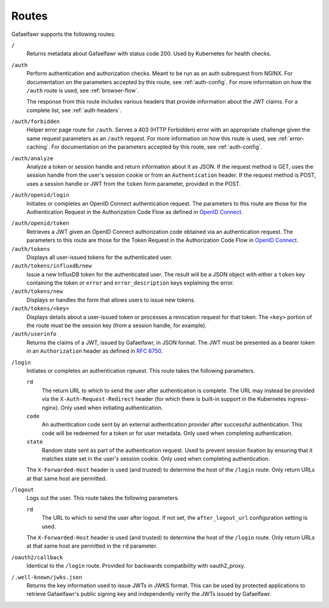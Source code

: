 ######
Routes
######

Gafaelfawr supports the following routes:

``/``
    Returns metadata about Gafaelfawr with status code 200.
    Used by Kubernetes for health checks.

``/auth``
    Perform authentication and authorization checks.
    Meant to be run as an auth subrequest from NGINX.
    For documentation on the parameters accepted by this route, see :ref:`auth-config`.
    For more information on how the ``/auth`` route is used, see :ref:`browser-flow`.

    The response from this route includes various headers that provide information about the JWT claims.
    For a complete list, see :ref:`auth-headers`.

``/auth/forbidden``
    Helper error page route for ``/auth``.
    Serves a 403 (HTTP Forbidden) error with an appropriate challenge given the same request parameters as an ``/auth`` request.
    For more information on how this route is used, see :ref:`error-caching`.
    For documentation on the parameters accepted by this route, see :ref:`auth-config`.

``/auth/analyze``
    Analyze a token or session handle and return information about it as JSON.
    If the request method is GET, uses the session handle from the user's session cookie or from an ``Authentication`` header.
    If the request method is POST, uses a session handle or JWT from the ``token`` form parameter, provided in the POST.

``/auth/openid/login``
    Initiates or completes an OpenID Connect authentication request.
    The parameters to this route are those for the Authentication Request in the Authorization Code Flow as defined in `OpenID Connect`_.

.. _OpenID Connect: https://openid.net/specs/openid-connect-core-1_0.html

``/auth/openid/token``
    Retrieves a JWT given an OpenID Connect authorization code obtained via an authentication request.
    The parameters to this route are those for the Token Request in the Authorization Code Flow in `OpenID Connect`_.

``/auth/tokens``
    Displays all user-issued tokens for the authenticated user.

``/auth/tokens/influxdb/new``
    Issue a new InfluxDB token for the authenticated user.
    The result will be a JSON object with either a ``token`` key containing the token or ``error`` and ``error_description`` keys explaining the error.

``/auth/tokens/new``
    Displays or handles the form that allows users to issue new tokens.

``/auth/tokens/<key>``
    Displays details about a user-issued token or processes a revocation request for that token.
    The ``<key>`` portion of the route must be the session key (from a session handle, for example).

``/auth/userinfo``
    Returns the claims of a JWT, issued by Gafaelfawr, in JSON format.
    The JWT must be presented as a bearer token in an ``Authorization`` header as defined in `RFC 6750`_.

.. _RFC 6750: https://tools.ietf.org/html/rfc6750

``/login``
    Initiates or completes an authentication rqeuest.
    This route takes the following parameters.

    ``rd``
        The return URL to which to send the user after authentication is complete.
        The URL may instead be provided via the ``X-Auth-Request-Redirect`` header (for which there is built-in support in the Kubernetes ingress-nginx).
        Only used when initiating authentication.

    ``code``
        An authentication code sent by an external authentication provider after successful authentication.
        This code will be redeemed for a token or for user metadata.
        Only used when completing authentication.

    ``state``
        Random state sent as part of the authentication request.
        Used to prevent session fixation by ensuring that it matches state set in the user's session cookie.
        Only used when completing authentication.

    The ``X-Forwarded-Host`` header is used (and trusted) to determine the host of the ``/login`` route.
    Only return URLs at that same host are permitted.

``/logout``
    Logs out the user.
    This route takes the following parameters.

    ``rd``
        The URL to which to send the user after logout.
        If not set, the ``after_logout_url`` configuration setting is used.

    The ``X-Forwarded-Host`` header is used (and trusted) to determine the host of the ``/login`` route.
    Only return URLs at that same host are permitted in the ``rd`` parameter.

``/oauth2/callback``
    Identical to the ``/login`` route.
    Provided for backwards compatibility with oauth2_proxy.

``/.well-known/jwks.json``
    Returns the key information used to issue JWTs in JWKS format.
    This can be used by protected applications to retrieve Gafaelfawr's public signing key and independently verify the JWTs issued by Gafaelfawr.
